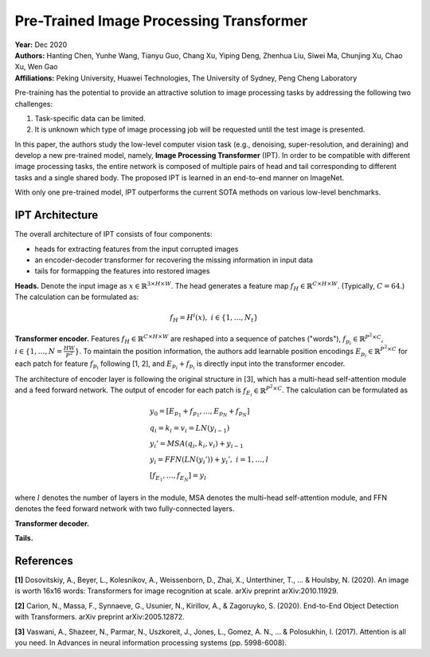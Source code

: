 Pre-Trained Image Processing Transformer
=====================================

| **Year:** Dec 2020
| **Authors:** Hanting Chen, Yunhe Wang, Tianyu Guo, Chang Xu, Yiping Deng, Zhenhua Liu, Siwei Ma, Chunjing Xu, Chao Xu, Wen Gao
| **Affiliations:** Peking University, Huawei Technologies, The University of Sydney, Peng Cheng Laboratory

Pre-training has the potential to provide an attractive solution to image processing tasks by addressing the following two challenges:

1. Task-specific data can be limited.
2. It is unknown which type of image processing job will be requested until the test image is presented.

In this paper, the authors study the low-level computer vision task (e.g., denoising, super-resolution, and deraining) and develop a new pre-trained model, namely, **Image Processing Transformer** (IPT). In order to be compatible with different image processing tasks, the entire network is composed of multiple pairs of head and tail corresponding to different tasks and a single shared body. The proposed IPT is learned in an end-to-end manner on ImageNet.

With only one pre-trained model, IPT outperforms the current SOTA methods on various low-level benchmarks.

IPT Architecture
-------------------------------------

The overall architecture of IPT consists of four components:

- heads for extracting features from the input corrupted images
- an encoder-decoder transformer for recovering the missing information in input data
- tails for formapping the features into restored images

**Heads.** Denote the input image as :math:`x \in \mathbb{R}^{3 \times H \times W}`. The head generates a feature map :math:`f_H \in \mathbb{R}^{C \times H \times W}`. (Typically, :math:`C = 64`.) The calculation can be formulated as:

.. math::

   f_H = H^i(x), \; i \in \{1, \dots, N_t\}

**Transformer encoder.** Features :math:`f_H \in \mathbb{R}^{C \times H \times W}` are reshaped into a sequence of patches ("words"), :math:`f_{p_i} \in \mathbb{R}^{P^2 \times C}`, :math:`i \in \{1, \dots, N = \frac{HW}{P^2}\}`. To maintain the position information, the authors add learnable position encodings :math:`E_{p_i} \in \mathbb{R}^{P^2 \times C}` for each patch for feature :math:`f_{p_i}` following [1, 2], and :math:`E_{p_i} + f_{p_i}` is directly input into the transformer encoder.

The architecture of encoder layer is following the original structure in [3], which has a multi-head self-attention module and a feed forward network. The output of encoder for each patch is :math:`f_{E_i} \in \mathbb{R}^{P^2 \times C}`. The calculation can be formulated as

.. math::

   & y_0 = [E_{p_1} + f_{p_1}, \dots, E_{p_N} + f_{p_N}] \\
   & q_i = k_i = v_i = LN(y_{i-1}) \\
   & y_i' = MSA(q_i, k_i, v_i) + y_{i-1} \\
   & y_i = FFN(LN(y_i')) + y_i', \; i = 1, \dots, l \\
   & [f_{E_1}, \dots, f_{E_N}] = y_l

where :math:`l` denotes the number of layers in the module, MSA denotes the multi-head self-attention module, and FFN denotes the feed forward network with two fully-connected layers.

**Transformer decoder.**

**Tails.**

.. image:: figures/pretrained-img-proc-transformer-1.png
   :width: 600pt

References
-------------------------------------

**[1]** Dosovitskiy, A., Beyer, L., Kolesnikov, A., Weissenborn, D., Zhai, X., Unterthiner, T., ... & Houlsby, N. (2020). An image is worth 16x16 words: Transformers for image recognition at scale. arXiv preprint arXiv:2010.11929.

**[2]** Carion, N., Massa, F., Synnaeve, G., Usunier, N., Kirillov, A., & Zagoruyko, S. (2020). End-to-End Object Detection with Transformers. arXiv preprint arXiv:2005.12872.

**[3]** Vaswani, A., Shazeer, N., Parmar, N., Uszkoreit, J., Jones, L., Gomez, A. N., ... & Polosukhin, I. (2017). Attention is all you need. In Advances in neural information processing systems (pp. 5998-6008).
